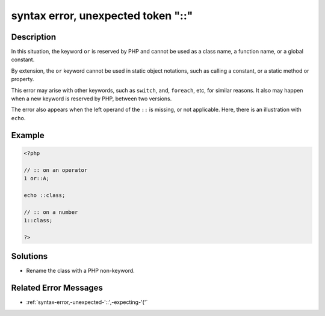 .. _syntax-error,-unexpected-token-"::":

syntax error, unexpected token "::"
-----------------------------------
 
.. meta::
	:description:
		syntax error, unexpected token "::": In this situation, the keyword ``or`` is reserved by PHP and cannot be used as a class name, a function name, or a global constant.
	:og:image: https://php-changed-behaviors.readthedocs.io/en/latest/_static/logo.png
	:og:type: article
	:og:title: syntax error, unexpected token &quot;::&quot;
	:og:description: In this situation, the keyword ``or`` is reserved by PHP and cannot be used as a class name, a function name, or a global constant
	:og:url: https://php-errors.readthedocs.io/en/latest/messages/syntax-error%2C-unexpected-token-%22%3A%3A%22.html
	:og:locale: en
	:twitter:card: summary_large_image
	:twitter:site: @exakat
	:twitter:title: syntax error, unexpected token "::"
	:twitter:description: syntax error, unexpected token "::": In this situation, the keyword ``or`` is reserved by PHP and cannot be used as a class name, a function name, or a global constant
	:twitter:creator: @exakat
	:twitter:image:src: https://php-changed-behaviors.readthedocs.io/en/latest/_static/logo.png

.. raw:: html

	<script type="application/ld+json">{"@context":"https:\/\/schema.org","@graph":[{"@type":"WebPage","@id":"https:\/\/php-errors.readthedocs.io\/en\/latest\/tips\/syntax-error,-unexpected-token-\"::\".html","url":"https:\/\/php-errors.readthedocs.io\/en\/latest\/tips\/syntax-error,-unexpected-token-\"::\".html","name":"syntax error, unexpected token \"::\"","isPartOf":{"@id":"https:\/\/www.exakat.io\/"},"datePublished":"Fri, 07 Mar 2025 12:05:05 +0000","dateModified":"Fri, 07 Mar 2025 12:05:05 +0000","description":"In this situation, the keyword ``or`` is reserved by PHP and cannot be used as a class name, a function name, or a global constant","inLanguage":"en-US","potentialAction":[{"@type":"ReadAction","target":["https:\/\/php-tips.readthedocs.io\/en\/latest\/tips\/syntax-error,-unexpected-token-\"::\".html"]}]},{"@type":"WebSite","@id":"https:\/\/www.exakat.io\/","url":"https:\/\/www.exakat.io\/","name":"Exakat","description":"Smart PHP static analysis","inLanguage":"en-US"}]}</script>

Description
___________
 
In this situation, the keyword ``or`` is reserved by PHP and cannot be used as a class name, a function name, or a global constant. 

By extension, the ``or`` keyword cannot be used in static object notations, such as calling a constant, or a static method or property.

This error may arise with other keywords, such as ``switch``, ``and``, ``foreach``, etc, for similar reasons. It also may happen when a new keyword is reserved by PHP, between two versions.

The error also appears when the left operand of the ``::`` is missing, or not applicable. Here, there is an illustration with ``echo``.

Example
_______

.. code-block:: php

   <?php
   
   // :: on an operator
   1 or::A;
   
   echo ::class;
   
   // :: on a number
   1::class;
   
   ?>

Solutions
_________

+ Rename the class with a PHP non-keyword.

Related Error Messages
______________________

+ :ref:`syntax-error,-unexpected-'::',-expecting-'('`
